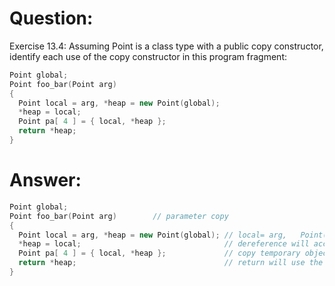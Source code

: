 * Question:
Exercise 13.4: Assuming Point is a class type with a public copy
constructor, identify each use of the copy constructor in this program
fragment:
#+begin_src cpp
  Point global;
  Point foo_bar(Point arg)
  {
    Point local = arg, *heap = new Point(global);
    *heap = local;
    Point pa[ 4 ] = { local, *heap };
    return *heap;
  }
#+end_src


* Answer:
#+begin_src cpp
  Point global;
  Point foo_bar(Point arg)        // parameter copy
  {
    Point local = arg, *heap = new Point(global); // local= arg,   Point(global)
    ,*heap = local;                                // dereference will access the object, and use the copy constructor 
    Point pa[ 4 ] = { local, *heap };             // copy temporary object in the array, I think will use
    return *heap;                                 // return will use the copy contructor
  }
#+end_src

